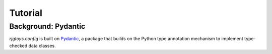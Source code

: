 Tutorial
========

Background: Pydantic
--------------------

`rjgtoys.config` is built on Pydantic_, a package that builds on the Python type annotation
mechanism to implement type-checked data classes.


.. _Pydantic: https://pydantic-docs.helpmanual.io/

